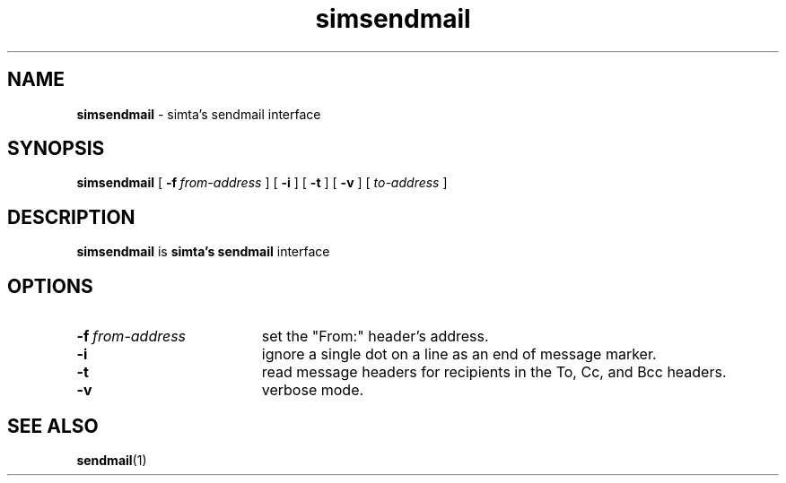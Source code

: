 .TH simsendmail "1" "January 2003" "RSUG" "User Commands"

.SH NAME
.B simsendmail 
\- simta's sendmail interface

.SH SYNOPSIS
.B simsendmail 
[
.BI \-f\  from-address
] [
.B \-i
] [
.B \-t
] [
.B \-v
] [
.I to-address
]
.sp
.SH DESCRIPTION

.B simsendmail
is 
.B simta's
.B sendmail
interface

.sp
.SH OPTIONS
.TP 19
.BI \-f\  from-address
set the "From:" header's address.
.TP 19
.B \-i
ignore a single dot on a line as an end of message marker.
.TP 19
.B \-t
read message headers for recipients in the To, Cc, and Bcc headers.
.TP 19
.B \-v
verbose mode.
.sp
.SH SEE ALSO
.BR sendmail (1)
